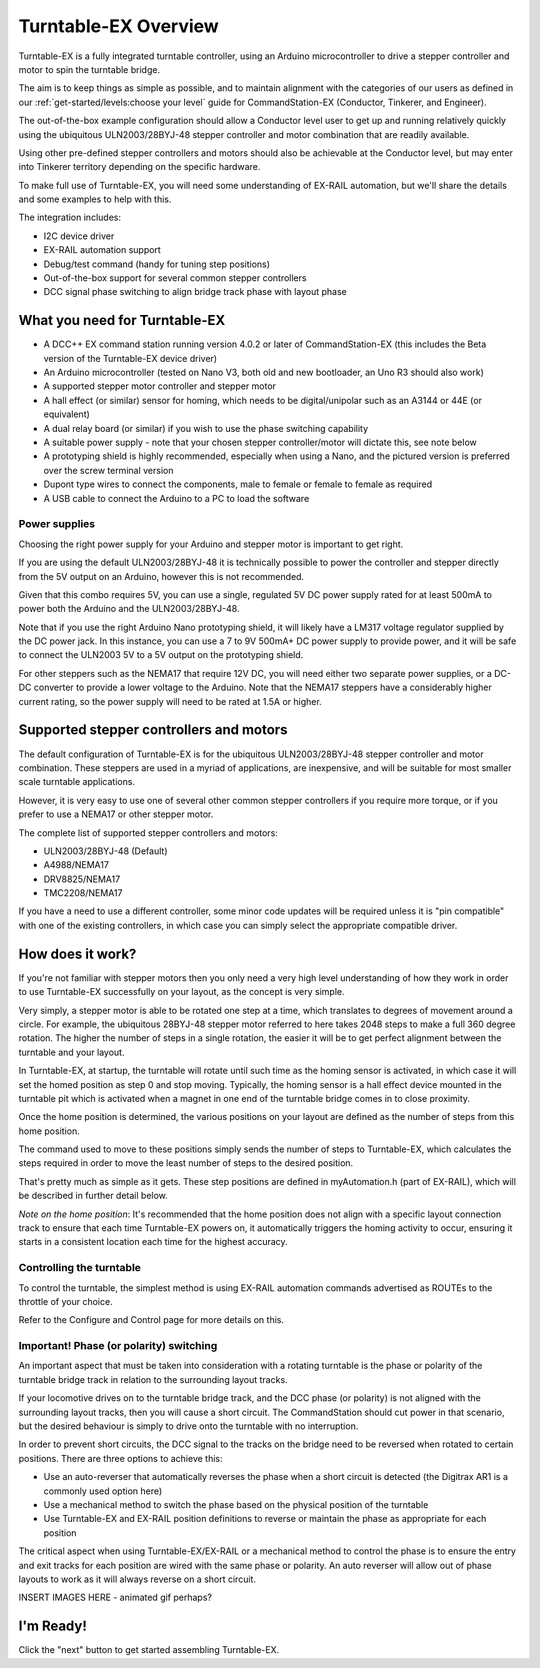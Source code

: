 **************************
Turntable-EX Overview
**************************

Turntable-EX is a fully integrated turntable controller, using an Arduino microcontroller to drive a stepper controller and motor to spin the turntable bridge.

The aim is to keep things as simple as possible, and to maintain alignment with the categories of our users as defined in our :ref:`get-started/levels:choose your level` guide for CommandStation-EX (Conductor, Tinkerer, and Engineer).

The out-of-the-box example configuration should allow a Conductor level user to get up and running relatively quickly using the ubiquitous ULN2003/28BYJ-48 stepper controller and motor combination that are readily available.

Using other pre-defined stepper controllers and motors should also be achievable at the Conductor level, but may enter into Tinkerer territory depending on the specific hardware.

To make full use of Turntable-EX, you will need some understanding of EX-RAIL automation, but we'll share the details and some examples to help with this.

The integration includes:

* I2C device driver
* EX-RAIL automation support
* Debug/test command (handy for tuning step positions)
* Out-of-the-box support for several common stepper controllers
* DCC signal phase switching to align bridge track phase with layout phase

What you need for Turntable-EX
==============================

* A DCC++ EX command station running version 4.0.2 or later of CommandStation-EX (this includes the Beta version of the Turntable-EX device driver)
* An Arduino microcontroller (tested on Nano V3, both old and new bootloader, an Uno R3 should also work)
* A supported stepper motor controller and stepper motor
* A hall effect (or similar) sensor for homing, which needs to be digital/unipolar such as an A3144 or 44E (or equivalent)
* A dual relay board (or similar) if you wish to use the phase switching capability
* A suitable power supply - note that your chosen stepper controller/motor will dictate this, see note below
* A prototyping shield is highly recommended, especially when using a Nano, and the pictured version is preferred over the screw terminal version
* Dupont type wires to connect the components, male to female or female to female as required
* A USB cable to connect the Arduino to a PC to load the software

.. image:: ../_static/images/turntable-ex/nano-v3.png
  :alt: Nano V3
  :scale: 50%

.. image:: ../_static/images/turntable-ex/uln2003-28byj-48.png
  :alt: ULN2003/28BYJ-48 Stepper combo
  :scale: 50%

.. image:: ../_static/images/turntable-ex/hall-effect.png
  :alt: Hall Effect sensor
  :scale: 40%

.. image:: ../_static/images/turntable-ex/dual-relay.png
  :alt: Dual Relay
  :scale: 40%

.. image:: ../_static/images/turntable-ex/nano-shield1.png
  :alt: Nano Prototype Shield
  :scale: 40%

.. image:: ../_static/images/turntable-ex/dupont.png
  :alt: Dupont male to female
  :scale: 30%

Power supplies
______________

Choosing the right power supply for your Arduino and stepper motor is important to get right.

If you are using the default ULN2003/28BYJ-48 it is technically possible to power the controller and stepper directly from the 5V output on an Arduino, however this is not recommended.

Given that this combo requires 5V, you can use a single, regulated 5V DC power supply rated for at least 500mA to power both the Arduino and the ULN2003/28BYJ-48.

Note that if you use the right Arduino Nano prototyping shield, it will likely have a LM317 voltage regulator supplied by the DC power jack. In this instance, you can use a 7 to 9V 500mA+ DC power supply to provide power, and it will be safe to connect the ULN2003 5V to a 5V output on the prototyping shield.

For other steppers such as the NEMA17 that require 12V DC, you will need either two separate power supplies, or a DC-DC converter to provide a lower voltage to the Arduino. Note that the NEMA17 steppers have a considerably higher current rating, so the power supply will need to be rated at 1.5A or higher.

Supported stepper controllers and motors
=========================================

The default configuration of Turntable-EX is for the ubiquitous ULN2003/28BYJ-48 stepper controller and motor combination. These steppers are used in a myriad of applications, are inexpensive, and will be suitable for most smaller scale turntable applications.

However, it is very easy to use one of several other common stepper controllers if you require more torque, or if you prefer to use a NEMA17 or other stepper motor.

The complete list of supported stepper controllers and motors:

* ULN2003/28BYJ-48 (Default)
* A4988/NEMA17
* DRV8825/NEMA17
* TMC2208/NEMA17

If you have a need to use a different controller, some minor code updates will be required unless it is "pin compatible" with one of the existing controllers, in which case you can simply select the appropriate compatible driver.

How does it work?
=================

If you're not familiar with stepper motors then you only need a very high level understanding of how they work in order to use Turntable-EX successfully on your layout, as the concept is very simple.

Very simply, a stepper motor is able to be rotated one step at a time, which translates to degrees of movement around a circle. For example, the ubiquitous 28BYJ-48 stepper motor referred to here takes 2048 steps to make a full 360 degree rotation. The higher the number of steps in a single rotation, the easier it will be to get perfect alignment between the turntable and your layout.

In Turntable-EX, at startup, the turntable will rotate until such time as the homing sensor is activated, in which case it will set the homed position as step 0 and stop moving. Typically, the homing sensor is a hall effect device mounted in the turntable pit which is activated when a magnet in one end of the turntable bridge comes in to close proximity.

Once the home position is determined, the various positions on your layout are defined as the number of steps from this home position.

The command used to move to these positions simply sends the number of steps to Turntable-EX, which calculates the steps required in order to move the least number of steps to the desired position.

That's pretty much as simple as it gets. These step positions are defined in myAutomation.h (part of EX-RAIL), which will be described in further detail below.

*Note on the home position*: It's recommended that the home position does not align with a specific layout connection track to ensure that each time Turntable-EX powers on, it automatically triggers the homing activity to occur, ensuring it starts in a consistent location each time for the highest accuracy.

Controlling the turntable
_________________________

To control the turntable, the simplest method is using EX-RAIL automation commands advertised as ROUTEs to the throttle of your choice.

Refer to the Configure and Control page for more details on this.

Important! Phase (or polarity) switching
________________________________________

An important aspect that must be taken into consideration with a rotating turntable is the phase or polarity of the turntable bridge track in relation to the surrounding layout tracks.

If your locomotive drives on to the turntable bridge track, and the DCC phase (or polarity) is not aligned with the surrounding layout tracks, then you will cause a short circuit. The CommandStation should cut power in that scenario, but the desired behaviour is simply to drive onto the turntable with no interruption.

In order to prevent short circuits, the DCC signal to the tracks on the bridge need to be reversed when rotated to certain positions. There are three options to achieve this:

* Use an auto-reverser that automatically reverses the phase when a short circuit is detected (the Digitrax AR1 is a commonly used option here)
* Use a mechanical method to switch the phase based on the physical position of the turntable
* Use Turntable-EX and EX-RAIL position definitions to reverse or maintain the phase as appropriate for each position

The critical aspect when using Turntable-EX/EX-RAIL or a mechanical method to control the phase is to ensure the entry and exit tracks for each position are wired with the same phase or polarity. An auto reverser will allow out of phase layouts to work as it will always reverse on a short circuit.

INSERT IMAGES HERE - animated gif perhaps?

I'm Ready!
==========

Click the "next" button to get started assembling Turntable-EX.
